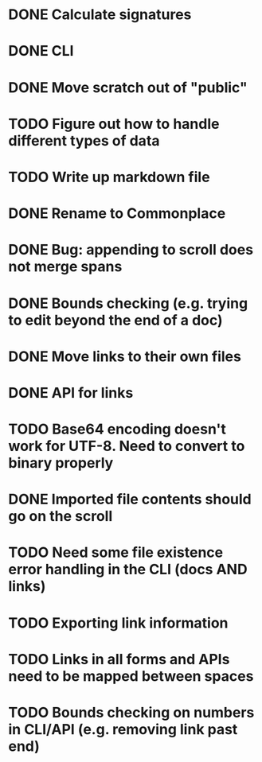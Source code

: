 * DONE Calculate signatures
* DONE CLI
* DONE Move scratch out of "public"
* TODO Figure out how to handle different types of data
* TODO Write up markdown file
* DONE Rename to Commonplace
* DONE Bug: appending to scroll does not merge spans
* DONE Bounds checking (e.g. trying to edit beyond the end of a doc)
* DONE Move links to their own files
* DONE API for links
* TODO Base64 encoding doesn't work for UTF-8. Need to convert to binary properly
* DONE Imported file contents should go on the scroll
* TODO Need some file existence error handling in the CLI (docs AND links)
* TODO Exporting link information
* TODO Links in all forms and APIs need to be mapped between spaces
* TODO Bounds checking on numbers in CLI/API (e.g. removing link past end)
